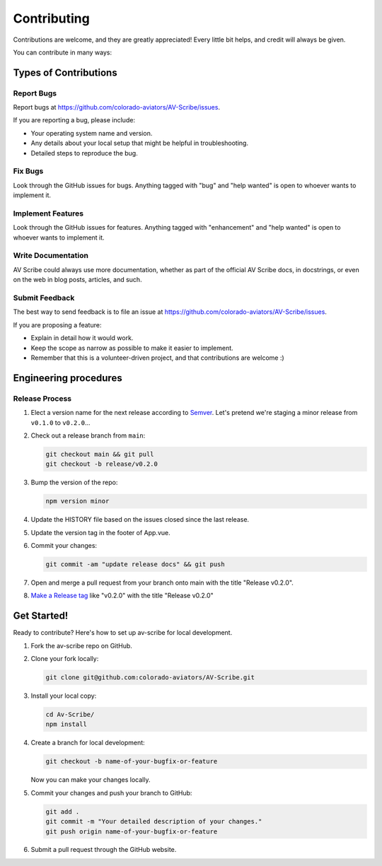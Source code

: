 .. highlight:: shell
.. |repo| replace:: AV Scribe
.. |plug| replace:: av-scribe

============
Contributing
============

Contributions are welcome, and they are greatly appreciated! Every little bit
helps, and credit will always be given.

You can contribute in many ways:

Types of Contributions
----------------------

Report Bugs
~~~~~~~~~~~

Report bugs at https://github.com/colorado-aviators/AV-Scribe/issues.

If you are reporting a bug, please include:

* Your operating system name and version.
* Any details about your local setup that might be helpful in troubleshooting.
* Detailed steps to reproduce the bug.

Fix Bugs
~~~~~~~~

Look through the GitHub issues for bugs. Anything tagged with "bug" and "help
wanted" is open to whoever wants to implement it.

Implement Features
~~~~~~~~~~~~~~~~~~

Look through the GitHub issues for features. Anything tagged with "enhancement"
and "help wanted" is open to whoever wants to implement it.

Write Documentation
~~~~~~~~~~~~~~~~~~~

|repo| could always use more documentation, whether as part of the
official |repo| docs, in docstrings, or even on the web in blog posts,
articles, and such.

Submit Feedback
~~~~~~~~~~~~~~~

The best way to send feedback is to file an issue at https://github.com/colorado-aviators/AV-Scribe/issues.

If you are proposing a feature:

* Explain in detail how it would work.
* Keep the scope as narrow as possible to make it easier to implement.
* Remember that this is a volunteer-driven project, and that contributions
  are welcome :)

Engineering procedures
----------------------

Release Process
~~~~~~~~~~~~~~~

1.  Elect a version name for the next release according to `Semver <https://semver.org>`_.
    Let's pretend we're staging a minor release from ``v0.1.0`` to ``v0.2.0``...
2.  Check out a release branch from ``main``:

    .. code-block:: shell

        git checkout main && git pull
        git checkout -b release/v0.2.0

3.  Bump the version of the repo:

    .. code-block:: shell

        npm version minor

4.  Update the HISTORY file based on the issues closed since the last release.
5.  Update the version tag in the footer of App.vue.
6.  Commit your changes:

    .. code-block:: shell

        git commit -am "update release docs" && git push

7.  Open and merge a pull request from your branch onto main with the title "Release v0.2.0".
8.  `Make a Release tag <https://github.com/colorado-aviators/AV-Scribe/releases/new>`_ like "v0.2.0"
    with the title "Release v0.2.0"

Get Started!
------------

Ready to contribute? Here's how to set up |plug| for local development.

1.  Fork the |plug| repo on GitHub.
2.  Clone your fork locally:

    .. code-block:: shell

        git clone git@github.com:colorado-aviators/AV-Scribe.git

3.  Install your local copy:

    .. code-block:: shell

        cd Av-Scribe/
        npm install

4.  Create a branch for local development:

    .. code-block:: shell

        git checkout -b name-of-your-bugfix-or-feature

    Now you can make your changes locally.

5.  Commit your changes and push your branch to GitHub:

    .. code-block:: shell

        git add .
        git commit -m "Your detailed description of your changes."
        git push origin name-of-your-bugfix-or-feature

6. Submit a pull request through the GitHub website.
